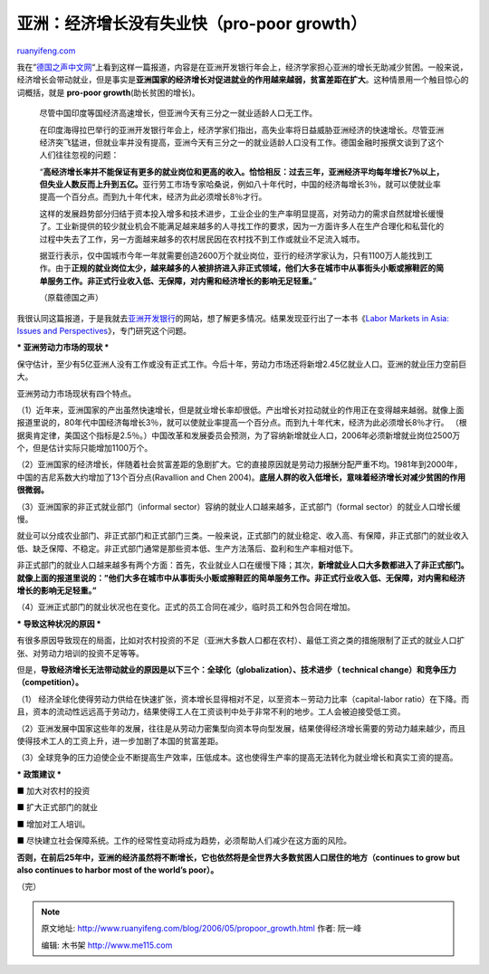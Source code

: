 .. _200605_propoor_growth:

亚洲：经济增长没有失业快（pro-poor growth）
==============================================================

`ruanyifeng.com <http://www.ruanyifeng.com/blog/2006/05/propoor_growth.html>`__

我在”\ `德国之声中文网 <http://www.dw-world.de/dw/article/0,2144,2015163,00.html>`__\ “上看到这样一篇报道，内容是在亚洲开发银行年会上，经济学家担心亚洲的增长无助减少贫困。一般来说，经济增长会带动就业，但是事实是\ **亚洲国家的经济增长对促进就业的作用越来越弱，贫富差距在扩大**\ 。这种情景用一个触目惊心的词概括，就是
**pro-poor growth**\ (助长贫困的增长)。

    尽管中国印度等国经济高速增长，但亚洲今天有三分之一就业适龄人口无工作。

    在印度海得拉巴举行的亚洲开发银行年会上，经济学家们指出，高失业率将日益威胁亚洲经济的快速增长。尽管亚洲经济突飞猛进，但就业率并没有提高，亚洲今天有三分之一的就业适龄人口没有工作。德国金融时报撰文谈到了这个人们往往忽视的问题：

    “\ **高经济增长率并不能保证有更多的就业岗位和更高的收入。恰恰相反：过去三年，亚洲经济平均每年增长7％以上，但失业人数反而上升到五亿。**\ 亚行劳工市场专家哈桑说，例如八十年代时，中国的经济每增长3％，就可以使就业率提高一个百分点。而到九十年代末，经济为此必须增长8％才行。

    这样的发展趋势部分归结于资本投入增多和技术进步，工业企业的生产率明显提高，对劳动力的需求自然就增长缓慢了。工业新提供的较少就业机会不能满足越来越多的人寻找工作的要求，因为一方面许多人在生产合理化和私营化的过程中失去了工作，另一方面越来越多的农村居民因在农村找不到工作或就业不足流入城市。

    据亚行表示，仅中国城市今年一年就需要创造2600万个就业岗位，亚行的经济学家认为，只有1100万人能找到工作。由于\ **正规的就业岗位太少，越来越多的人被排挤进入非正式领域，他们大多在城市中从事街头小贩或擦鞋匠的简单服务工作。非正式行业收入低、无保障，对内需和经济增长的影响无足轻重。**\ ”

    （原载德国之声）

我很认同这篇报道，于是我就去\ `亚洲开发银行 <http://www.adb.org/>`__\ 的网站，想了解更多情况。结果发现亚行出了一本书《\ `Labor
Markets in Asia: Issues and
Perspectives <http://www.adb.org/Documents/Books/Labor-Markets/default.asp>`__\ 》，专门研究这个问题。

**\* 亚洲劳动力市场的现状 \***

保守估计，至少有5亿亚洲人没有工作或没有正式工作。今后十年，劳动力市场还将新增2.45亿就业人口。亚洲的就业压力空前巨大。

亚洲劳动力市场现状有四个特点。

（1）近年来，亚洲国家的产出虽然快速增长，但是就业增长率却很低。产出增长对拉动就业的作用正在变得越来越弱。就像上面报道里说的，80年代中国经济每增长3％，就可以使就业率提高一个百分点。而到九十年代末，经济为此必须增长8％才行。
（根据奥肯定律，美国这个指标是2.5％。）中国改革和发展委员会预测，为了容纳新增就业人口，2006年必须新增就业岗位2500万个，但是估计实际只能增加1100万个。

（2）亚洲国家的经济增长，伴随着社会贫富差距的急剧扩大。它的直接原因就是劳动力报酬分配严重不均。1981年到2000年，中国的吉尼系数大约增加了13个百分点(Ravallion
and Chen
2004)。\ **底层人群的收入低增长，意味着经济增长对减少贫困的作用很微弱。**

（3）亚洲国家的非正式就业部门（informal
sector）容纳的就业人口越来越多，正式部门（formal
sector）的就业人口增长缓慢。

就业可以分成农业部门、非正式部门和正式部门三类。一般来说，正式部门的就业稳定、收入高、有保障，非正式部门的就业收入低、缺乏保障、不稳定。非正式部门通常是那些资本低、生产方法落后、盈利和生产率相对低下。

非正式部门的就业人口越来越多有两个方面：首先，农业就业人口在缓慢下降；其次，\ **新增就业人口大多数都进入了非正式部门。就像上面的报道里说的：”他们大多在城市中从事街头小贩或擦鞋匠的简单服务工作。非正式行业收入低、无保障，对内需和经济增长的影响无足轻重。”**

（4）亚洲正式部门的就业状况也在变化。正式的员工合同在减少，临时员工和外包合同在增加。

**\* 导致这种状况的原因 \***

有很多原因导致现在的局面，比如对农村投资的不足（亚洲大多数人口都在农村）、最低工资之类的措施限制了正式的就业人口扩张、对劳动力培训的投资不足等等。

但是，\ **导致经济增长无法带动就业的原因是以下三个：全球化（globalization）、技术进步（
technical change）和竞争压力（competition）。**

（1）
经济全球化使得劳动力供给在快速扩张，资本增长显得相对不足，以至资本－劳动力比率（capital-labor
ratio）在下降。而且，资本的流动性远远高于劳动力，结果使得工人在工资谈判中处于非常不利的地步。工人会被迫接受低工资。

（2）亚洲发展中国家这些年的发展，往往是从劳动力密集型向资本导向型发展，结果使得经济增长需要的劳动力越来越少，而且使得技术工人的工资上升，进一步加剧了本国的贫富差距。

（3）全球竞争的压力迫使企业不断提高生产效率，压低成本。这也使得生产率的提高无法转化为就业增长和真实工资的提高。

**\* 政策建议 \***

■ 加大对农村的投资

■ 扩大正式部门的就业

■ 增加对工人培训。

■
尽快建立社会保障系统。工作的经常性变动将成为趋势，必须帮助人们减少在这方面的风险。

**否则，在前后25年中，亚洲的经济虽然将不断增长，它也依然将是全世界大多数贫困人口居住的地方（continues
to grow but also continues to harbor most of the world’s poor）。**

（完）

.. note::
    原文地址: http://www.ruanyifeng.com/blog/2006/05/propoor_growth.html 
    作者: 阮一峰 

    编辑: 木书架 http://www.me115.com
